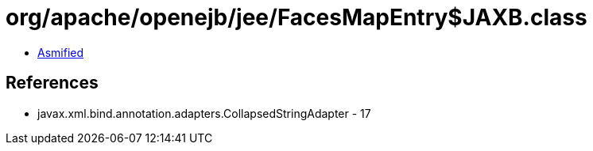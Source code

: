 = org/apache/openejb/jee/FacesMapEntry$JAXB.class

 - link:FacesMapEntry$JAXB-asmified.java[Asmified]

== References

 - javax.xml.bind.annotation.adapters.CollapsedStringAdapter - 17
